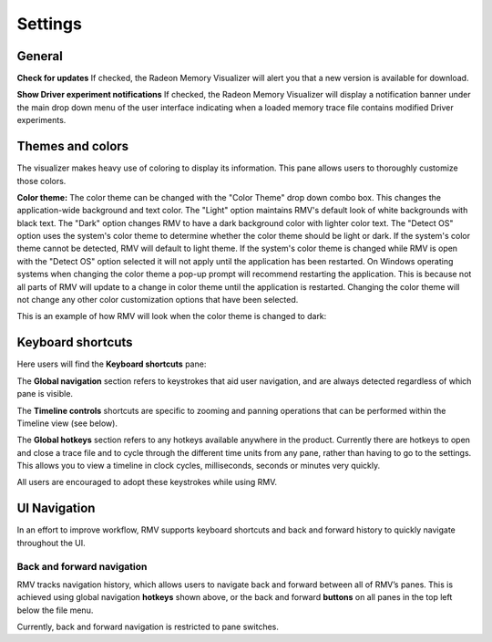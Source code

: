 Settings
========

General
-------
**Check for updates** If checked, the Radeon Memory Visualizer will alert you
that a new version is available for download.

**Show Driver experiment notifications** If checked, the Radeon Memory Visualizer
will display a notification banner under the main drop down menu of the user
interface indicating when a loaded memory trace file contains modified Driver
experiments.

Themes and colors
-----------------
The visualizer makes heavy use of coloring to display its information.
This pane allows users to thoroughly customize those colors.

.. image:: media/settings/themes_and_colors_1.png

**Color theme:** The color theme can be changed with the "Color Theme" drop down combo box.
This changes the application-wide background and text color. The "Light" option maintains
RMV's default look of white backgrounds with black text. The "Dark" option changes RMV to
have a dark background color with lighter color text. The "Detect OS" option uses the system's
color theme to determine whether the color theme should be light or dark. If the system's
color theme cannot be detected, RMV will default to light theme. If the system's color
theme is changed while RMV is open with the "Detect OS" option selected it will not apply
until the application has been restarted. On Windows operating systems when changing the color
theme a pop-up prompt will recommend restarting the application. This is because not all parts
of RMV will update to a change in color theme until the application is restarted. Changing
the color theme will not change any other color customization options that have been selected.

.. image:: media/settings/dark_theme_prompt.png

This is an example of how RMV will look when the color theme is changed to dark:

.. image:: media/settings/dark_theme_1.png

Keyboard shortcuts
------------------

Here users will find the **Keyboard shortcuts** pane:

The **Global navigation** section refers to keystrokes that aid user
navigation, and are always detected regardless of which pane is visible.

The **Timeline controls** shortcuts are specific to zooming and panning
operations that can be performed within the Timeline view (see below).

The **Global hotkeys** section refers to any hotkeys available anywhere in
the product. Currently there are hotkeys to open and close a trace file and
to cycle through the different time units from any pane, rather than having
to go to the settings. This allows you to view a timeline in clock
cycles, milliseconds, seconds or minutes very quickly.

.. image:: media/settings/keyboard_shortcuts_1.png

All users are encouraged to adopt these keystrokes while using RMV.

UI Navigation
-------------

In an effort to improve workflow, RMV supports keyboard shortcuts and
back and forward history to quickly navigate throughout the UI.

Back and forward navigation
~~~~~~~~~~~~~~~~~~~~~~~~~~~

RMV tracks navigation history, which allows users to navigate back and
forward between all of RMV’s panes. This is achieved using global
navigation **hotkeys** shown above, or the back and forward **buttons**
on all panes in the top left below the file menu.

Currently, back and forward navigation is restricted to pane switches.

